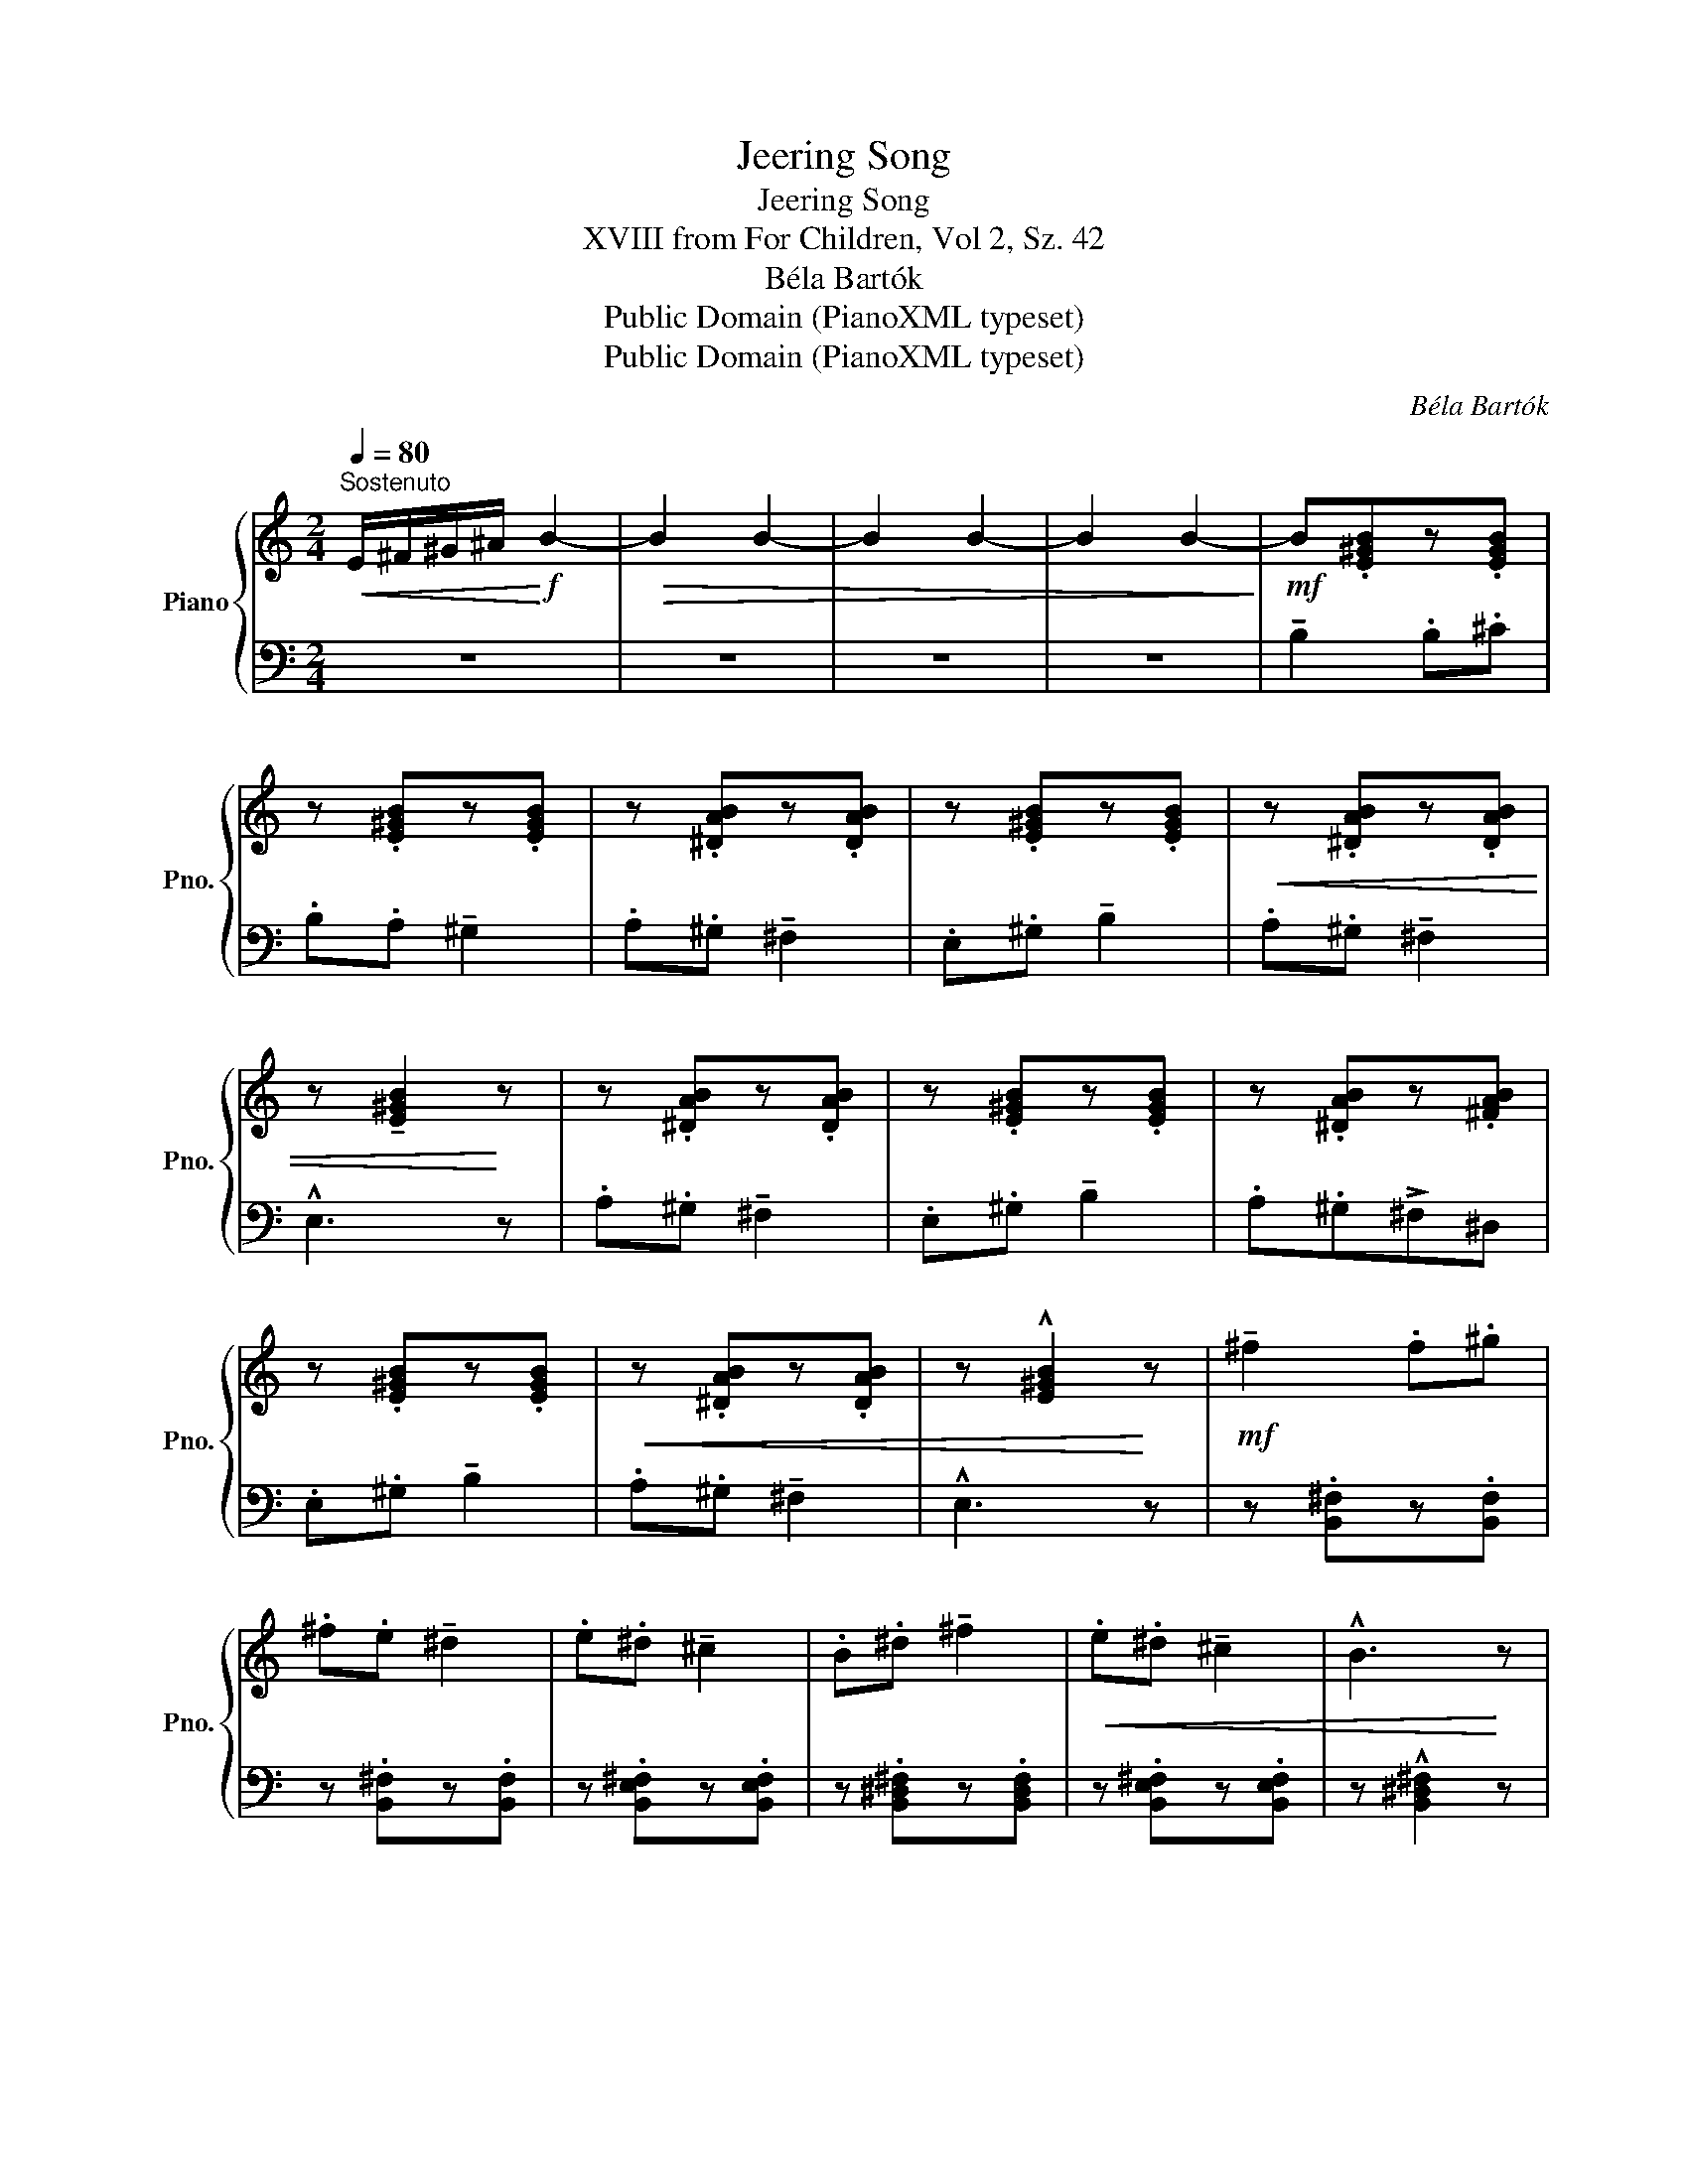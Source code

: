 X:1
T:Jeering Song
T:Jeering Song
T:XVIII from For Children, Vol 2, Sz. 42
T:Béla Bartók
T:Public Domain (PianoXML typeset)
T:Public Domain (PianoXML typeset)
C:Béla Bartók
Z:Public Domain (PianoXML typeset)
%%score { ( 1 3 ) | 2 }
L:1/8
Q:1/4=80
M:2/4
K:C
V:1 treble nm="Piano" snm="Pno."
V:3 treble 
V:2 bass 
V:1
"^Sostenuto"!<(! E/^F/^G/^A/!<)!!f! B2- |!>(! B2 B2- | B2 B2- | B2 B2-!>)! |!mf! B.[E^GB]z.[EGB] | %5
 z .[E^GB]z.[EGB] | z .[^DAB]z.[DAB] | z .[E^GB]z.[EGB] |!<(! z .[^DAB]z.[DAB] | %9
 z !tenuto![E^GB]2!<)! z | z .[^DAB]z.[DAB] | z .[E^GB]z.[EGB] | z .[^DAB]z.[^FAB] | %13
 z .[E^GB]z.[EGB] |!<(! z .[^DAB]z.[DAB] | z !^![E^GB]2!<)! z |!mf! !tenuto!^f2 .f.^g | %17
 .^f.e !tenuto!^d2 | .e.^d !tenuto!^c2 | .B.^d !tenuto!^f2 |!<(! .e.^d !tenuto!^c2 | !^!B3!<)! z | %22
!mp! .e.^d !tenuto!^c2 | .B.^d !tenuto!^f2 | .e.^d(^c^A) | .B.^d"_cresc." !tenuto!^f2 | %26
 .e.^d !tenuto!^c2 |!f! !^!B3 z |!p! z .[GBd]z.[GBd] | z .[GBd]z.[GBd] | z .[^DAB]z.[DAB] | %31
 z .[GBd]z.[GBd] |"_sempre" z .[^DAB]!p!z.[DAB] | z !tenuto![GBd]2 z | %34
!mp! z"_riten."!>(! (^c!>)!B) !tenuto![^DAB] | z"_accel." .[E^GB]z.[EGB] | z .[^DAB]z.[^FAB] | %37
"_cresc." z .[E^GB]z.[EGB] |"^a tempo" z .[^DAB]z.[DAB] | z!f! !tenuto![E^GB]2 z |] %40
V:2
 z4 | z4 | z4 | z4 | !tenuto!B,2 .B,.^C | .B,.A, !tenuto!^G,2 | .A,.^G, !tenuto!^F,2 | %7
 .E,.^G, !tenuto!B,2 | .A,.^G, !tenuto!^F,2 | !^!E,3 z | .A,.^G, !tenuto!^F,2 | %11
 .E,.^G, !tenuto!B,2 | .A,.^G,!>!^F,^D, | .E,.^G, !tenuto!B,2 | .A,.^G, !tenuto!^F,2 | !^!E,3 z | %16
 z .[B,,^F,]z.[B,,F,] | z .[B,,^F,]z.[B,,F,] | z .[B,,E,^F,]z.[B,,E,F,] | %19
 z .[B,,^D,^F,]z.[B,,D,F,] | z .[B,,E,^F,]z.[B,,E,F,] | z !^![B,,^D,^F,]2 z | %22
 z .[^G,B,E][G,B,E] z | z .[^F,B,^D]z.[F,B,D] | z .[=G,B,E]z.[G,B,E] | z .[^F,B,^D]z.[F,B,D] | %26
 z .[^F,^G,E]z.[F,G,E] | z !^![B,^D]2 z | =D2 .D.E | .D.C !tenuto!B,2 | .C.B, !tenuto!A,2 | %31
 .G,.B, !tenuto!D2 | .C.B, !tenuto!A,2 | G,3 z | .A,,.^G,, !tenuto!^F,,2 | E,,^G,, !tenuto!B,,2 | %36
 .A,,.^G,,(.^F,,.^D,,) | .E,,.^G,, !tenuto!B,,2 | .A,,.^G,, !tenuto!^F,,2 | !tenuto!E,,3 z |] %40
V:3
 x4 | x4 | x4 | x4 | x4 | x4 | x4 | x4 | x4 | x4 | x4 | x4 | x4 | x4 | x4 | x4 | x4 | x4 | x4 | %19
 x4 | x4 | x4 | x4 | x4 | x4 | x4 | x4 | x4 | x4 | x4 | x4 | x4 | x4 | x4 | x [^DA]2 x | x4 | x4 | %37
 x4 | x4 | x4 |] %40

